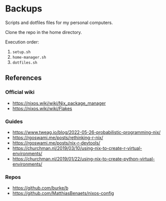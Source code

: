 * Backups

Scripts and dotfiles files for my personal computers.

Clone the repo in the home directory.

Execution order:

1) ~setup.sh~
2) ~home-manager.sh~
3) ~dotfiles.sh~

** References

*** Official wiki

+ https://nixos.wiki/wiki/Nix_package_manager
+ https://nixos.wiki/wiki/Flakes

*** Guides

+ https://www.tweag.io/blog/2022-05-26-probabilistic-programming-nix/
+ https://rgoswami.me/posts/rethinking-r-nix/
+ https://rgoswami.me/posts/nix-r-devtools/
+ https://churchman.nl/2019/03/10/using-nix-to-create-r-virtual-environments/
+ https://churchman.nl/2019/01/22/using-nix-to-create-python-virtual-environments/

*** Repos

+ https://github.com/burke/b
+ https://github.com/MatthiasBenaets/nixos-config
